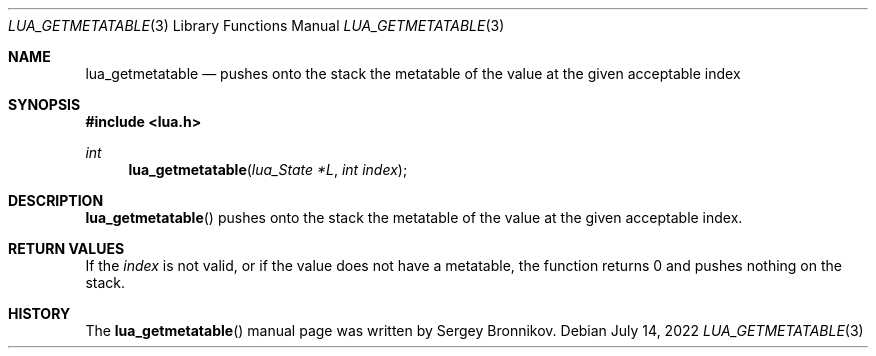 .Dd $Mdocdate: July 14 2022 $
.Dt LUA_GETMETATABLE 3
.Os
.Sh NAME
.Nm lua_getmetatable
.Nd pushes onto the stack the metatable of the value at the given acceptable index
.Sh SYNOPSIS
.In lua.h
.Ft int
.Fn lua_getmetatable "lua_State *L" "int index"
.Sh DESCRIPTION
.Fn lua_getmetatable
pushes onto the stack the metatable of the value at the given acceptable index.
.Sh RETURN VALUES
If the
.Fa index
is not valid, or if the value does not have a metatable, the function returns 0
and pushes nothing on the stack.
.Sh HISTORY
The
.Fn lua_getmetatable
manual page was written by Sergey Bronnikov.
